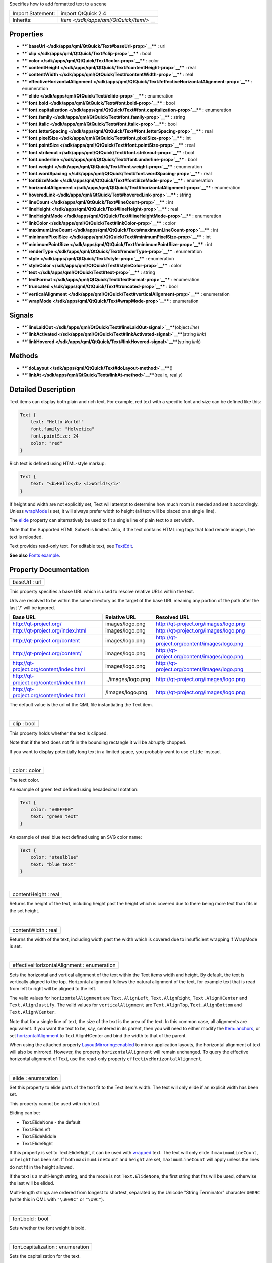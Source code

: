 Specifies how to add formatted text to a scene

+--------------------------------------+--------------------------------------+
| Import Statement:                    | import QtQuick 2.4                   |
+--------------------------------------+--------------------------------------+
| Inherits:                            | `Item </sdk/apps/qml/QtQuick/Item/>` |
|                                      | __                                   |
+--------------------------------------+--------------------------------------+

Properties
----------

-  ****`baseUrl </sdk/apps/qml/QtQuick/Text#baseUrl-prop>`__**** : url
-  ****`clip </sdk/apps/qml/QtQuick/Text#clip-prop>`__**** : bool
-  ****`color </sdk/apps/qml/QtQuick/Text#color-prop>`__**** : color
-  ****`contentHeight </sdk/apps/qml/QtQuick/Text#contentHeight-prop>`__****
   : real
-  ****`contentWidth </sdk/apps/qml/QtQuick/Text#contentWidth-prop>`__****
   : real
-  ****`effectiveHorizontalAlignment </sdk/apps/qml/QtQuick/Text#effectiveHorizontalAlignment-prop>`__****
   : enumeration
-  ****`elide </sdk/apps/qml/QtQuick/Text#elide-prop>`__**** :
   enumeration
-  ****`font.bold </sdk/apps/qml/QtQuick/Text#font.bold-prop>`__**** :
   bool
-  ****`font.capitalization </sdk/apps/qml/QtQuick/Text#font.capitalization-prop>`__****
   : enumeration
-  ****`font.family </sdk/apps/qml/QtQuick/Text#font.family-prop>`__****
   : string
-  ****`font.italic </sdk/apps/qml/QtQuick/Text#font.italic-prop>`__****
   : bool
-  ****`font.letterSpacing </sdk/apps/qml/QtQuick/Text#font.letterSpacing-prop>`__****
   : real
-  ****`font.pixelSize </sdk/apps/qml/QtQuick/Text#font.pixelSize-prop>`__****
   : int
-  ****`font.pointSize </sdk/apps/qml/QtQuick/Text#font.pointSize-prop>`__****
   : real
-  ****`font.strikeout </sdk/apps/qml/QtQuick/Text#font.strikeout-prop>`__****
   : bool
-  ****`font.underline </sdk/apps/qml/QtQuick/Text#font.underline-prop>`__****
   : bool
-  ****`font.weight </sdk/apps/qml/QtQuick/Text#font.weight-prop>`__****
   : enumeration
-  ****`font.wordSpacing </sdk/apps/qml/QtQuick/Text#font.wordSpacing-prop>`__****
   : real
-  ****`fontSizeMode </sdk/apps/qml/QtQuick/Text#fontSizeMode-prop>`__****
   : enumeration
-  ****`horizontalAlignment </sdk/apps/qml/QtQuick/Text#horizontalAlignment-prop>`__****
   : enumeration
-  ****`hoveredLink </sdk/apps/qml/QtQuick/Text#hoveredLink-prop>`__****
   : string
-  ****`lineCount </sdk/apps/qml/QtQuick/Text#lineCount-prop>`__**** :
   int
-  ****`lineHeight </sdk/apps/qml/QtQuick/Text#lineHeight-prop>`__**** :
   real
-  ****`lineHeightMode </sdk/apps/qml/QtQuick/Text#lineHeightMode-prop>`__****
   : enumeration
-  ****`linkColor </sdk/apps/qml/QtQuick/Text#linkColor-prop>`__**** :
   color
-  ****`maximumLineCount </sdk/apps/qml/QtQuick/Text#maximumLineCount-prop>`__****
   : int
-  ****`minimumPixelSize </sdk/apps/qml/QtQuick/Text#minimumPixelSize-prop>`__****
   : int
-  ****`minimumPointSize </sdk/apps/qml/QtQuick/Text#minimumPointSize-prop>`__****
   : int
-  ****`renderType </sdk/apps/qml/QtQuick/Text#renderType-prop>`__**** :
   enumeration
-  ****`style </sdk/apps/qml/QtQuick/Text#style-prop>`__**** :
   enumeration
-  ****`styleColor </sdk/apps/qml/QtQuick/Text#styleColor-prop>`__**** :
   color
-  ****`text </sdk/apps/qml/QtQuick/Text#text-prop>`__**** : string
-  ****`textFormat </sdk/apps/qml/QtQuick/Text#textFormat-prop>`__**** :
   enumeration
-  ****`truncated </sdk/apps/qml/QtQuick/Text#truncated-prop>`__**** :
   bool
-  ****`verticalAlignment </sdk/apps/qml/QtQuick/Text#verticalAlignment-prop>`__****
   : enumeration
-  ****`wrapMode </sdk/apps/qml/QtQuick/Text#wrapMode-prop>`__**** :
   enumeration

Signals
-------

-  ****`lineLaidOut </sdk/apps/qml/QtQuick/Text#lineLaidOut-signal>`__****\ (object
   *line*)
-  ****`linkActivated </sdk/apps/qml/QtQuick/Text#linkActivated-signal>`__****\ (string
   *link*)
-  ****`linkHovered </sdk/apps/qml/QtQuick/Text#linkHovered-signal>`__****\ (string
   *link*)

Methods
-------

-  ****`doLayout </sdk/apps/qml/QtQuick/Text#doLayout-method>`__****\ ()
-  ****`linkAt </sdk/apps/qml/QtQuick/Text#linkAt-method>`__****\ (real
   *x*, real *y*)

Detailed Description
--------------------

Text items can display both plain and rich text. For example, red text
with a specific font and size can be defined like this:

.. code:: qml

    Text {
        text: "Hello World!"
        font.family: "Helvetica"
        font.pointSize: 24
        color: "red"
    }

Rich text is defined using HTML-style markup:

.. code:: qml

    Text {
        text: "<b>Hello</b> <i>World!</i>"
    }

|image0|

If height and width are not explicitly set, Text will attempt to
determine how much room is needed and set it accordingly. Unless
`wrapMode </sdk/apps/qml/QtQuick/Text#wrapMode-prop>`__ is set, it will
always prefer width to height (all text will be placed on a single
line).

The `elide </sdk/apps/qml/QtQuick/Text#elide-prop>`__ property can
alternatively be used to fit a single line of plain text to a set width.

Note that the Supported HTML Subset is limited. Also, if the text
contains HTML img tags that load remote images, the text is reloaded.

Text provides read-only text. For editable text, see
`TextEdit </sdk/apps/qml/QtQuick/TextEdit/>`__.

**See also** `Fonts example </sdk/apps/qml/QtQuick/text#fonts>`__.

Property Documentation
----------------------

+--------------------------------------------------------------------------+
|        \ baseUrl : url                                                   |
+--------------------------------------------------------------------------+

This property specifies a base URL which is used to resolve relative
URLs within the text.

Urls are resolved to be within the same directory as the target of the
base URL meaning any portion of the path after the last '/' will be
ignored.

+--------------------------------------------+----------------------+-------------------------------------------------+
| Base URL                                   | Relative URL         | Resolved URL                                    |
+============================================+======================+=================================================+
| http://qt-project.org/                     | images/logo.png      | http://qt-project.org/images/logo.png           |
+--------------------------------------------+----------------------+-------------------------------------------------+
| http://qt-project.org/index.html           | images/logo.png      | http://qt-project.org/images/logo.png           |
+--------------------------------------------+----------------------+-------------------------------------------------+
| http://qt-project.org/content              | images/logo.png      | http://qt-project.org/content/images/logo.png   |
+--------------------------------------------+----------------------+-------------------------------------------------+
| http://qt-project.org/content/             | images/logo.png      | http://qt-project.org/content/images/logo.png   |
+--------------------------------------------+----------------------+-------------------------------------------------+
| http://qt-project.org/content/index.html   | images/logo.png      | http://qt-project.org/content/images/logo.png   |
+--------------------------------------------+----------------------+-------------------------------------------------+
| http://qt-project.org/content/index.html   | ../images/logo.png   | http://qt-project.org/images/logo.png           |
+--------------------------------------------+----------------------+-------------------------------------------------+
| http://qt-project.org/content/index.html   | /images/logo.png     | http://qt-project.org/images/logo.png           |
+--------------------------------------------+----------------------+-------------------------------------------------+

The default value is the url of the QML file instantiating the Text
item.

| 

+--------------------------------------------------------------------------+
|        \ clip : bool                                                     |
+--------------------------------------------------------------------------+

This property holds whether the text is clipped.

Note that if the text does not fit in the bounding rectangle it will be
abruptly chopped.

If you want to display potentially long text in a limited space, you
probably want to use ``elide`` instead.

| 

+--------------------------------------------------------------------------+
|        \ color : color                                                   |
+--------------------------------------------------------------------------+

The text color.

An example of green text defined using hexadecimal notation:

.. code:: qml

    Text {
        color: "#00FF00"
        text: "green text"
    }

An example of steel blue text defined using an SVG color name:

.. code:: qml

    Text {
        color: "steelblue"
        text: "blue text"
    }

| 

+--------------------------------------------------------------------------+
|        \ contentHeight : real                                            |
+--------------------------------------------------------------------------+

Returns the height of the text, including height past the height which
is covered due to there being more text than fits in the set height.

| 

+--------------------------------------------------------------------------+
|        \ contentWidth : real                                             |
+--------------------------------------------------------------------------+

Returns the width of the text, including width past the width which is
covered due to insufficient wrapping if WrapMode is set.

| 

+--------------------------------------------------------------------------+
|        \ effectiveHorizontalAlignment : enumeration                      |
+--------------------------------------------------------------------------+

Sets the horizontal and vertical alignment of the text within the Text
items width and height. By default, the text is vertically aligned to
the top. Horizontal alignment follows the natural alignment of the text,
for example text that is read from left to right will be aligned to the
left.

The valid values for ``horizontalAlignment`` are ``Text.AlignLeft``,
``Text.AlignRight``, ``Text.AlignHCenter`` and ``Text.AlignJustify``.
The valid values for ``verticalAlignment`` are ``Text.AlignTop``,
``Text.AlignBottom`` and ``Text.AlignVCenter``.

Note that for a single line of text, the size of the text is the area of
the text. In this common case, all alignments are equivalent. If you
want the text to be, say, centered in its parent, then you will need to
either modify the
`Item::anchors </sdk/apps/qml/QtQuick/Item#anchors-prop>`__, or set
`horizontalAlignment </sdk/apps/qml/QtQuick/Text#horizontalAlignment-prop>`__
to Text.AlignHCenter and bind the width to that of the parent.

When using the attached property
`LayoutMirroring::enabled </sdk/apps/qml/QtQuick/LayoutMirroring#enabled-prop>`__
to mirror application layouts, the horizontal alignment of text will
also be mirrored. However, the property ``horizontalAlignment`` will
remain unchanged. To query the effective horizontal alignment of Text,
use the read-only property ``effectiveHorizontalAlignment``.

| 

+--------------------------------------------------------------------------+
|        \ elide : enumeration                                             |
+--------------------------------------------------------------------------+

Set this property to elide parts of the text fit to the Text item's
width. The text will only elide if an explicit width has been set.

This property cannot be used with rich text.

Eliding can be:

-  Text.ElideNone - the default
-  Text.ElideLeft
-  Text.ElideMiddle
-  Text.ElideRight

If this property is set to Text.ElideRight, it can be used with
`wrapped </sdk/apps/qml/QtQuick/Text#wrapMode-prop>`__ text. The text
will only elide if ``maximumLineCount``, or ``height`` has been set. If
both ``maximumLineCount`` and ``height`` are set, ``maximumLineCount``
will apply unless the lines do not fit in the height allowed.

If the text is a multi-length string, and the mode is not
``Text.ElideNone``, the first string that fits will be used, otherwise
the last will be elided.

Multi-length strings are ordered from longest to shortest, separated by
the Unicode "String Terminator" character ``U009C`` (write this in QML
with ``"\u009C"`` or ``"\x9C"``).

| 

+--------------------------------------------------------------------------+
|        \ font.bold : bool                                                |
+--------------------------------------------------------------------------+

Sets whether the font weight is bold.

| 

+--------------------------------------------------------------------------+
|        \ font.capitalization : enumeration                               |
+--------------------------------------------------------------------------+

Sets the capitalization for the text.

-  Font.MixedCase - This is the normal text rendering option where no
   capitalization change is applied.
-  Font.AllUppercase - This alters the text to be rendered in all
   uppercase type.
-  Font.AllLowercase - This alters the text to be rendered in all
   lowercase type.
-  Font.SmallCaps - This alters the text to be rendered in small-caps
   type.
-  Font.Capitalize - This alters the text to be rendered with the first
   character of each word as an uppercase character.

.. code:: qml

    Text { text: "Hello"; font.capitalization: Font.AllLowercase }

| 

+--------------------------------------------------------------------------+
|        \ font.family : string                                            |
+--------------------------------------------------------------------------+

Sets the family name of the font.

The family name is case insensitive and may optionally include a foundry
name, e.g. "Helvetica [Cronyx]". If the family is available from more
than one foundry and the foundry isn't specified, an arbitrary foundry
is chosen. If the family isn't available a family will be set using the
font matching algorithm.

| 

+--------------------------------------------------------------------------+
|        \ font.italic : bool                                              |
+--------------------------------------------------------------------------+

Sets whether the font has an italic style.

| 

+--------------------------------------------------------------------------+
|        \ font.letterSpacing : real                                       |
+--------------------------------------------------------------------------+

Sets the letter spacing for the font.

Letter spacing changes the default spacing between individual letters in
the font. A positive value increases the letter spacing by the
corresponding pixels; a negative value decreases the spacing.

| 

+--------------------------------------------------------------------------+
|        \ font.pixelSize : int                                            |
+--------------------------------------------------------------------------+

Sets the font size in pixels.

Using this function makes the font device dependent. Use ``pointSize``
to set the size of the font in a device independent manner.

| 

+--------------------------------------------------------------------------+
|        \ font.pointSize : real                                           |
+--------------------------------------------------------------------------+

Sets the font size in points. The point size must be greater than zero.

| 

+--------------------------------------------------------------------------+
|        \ font.strikeout : bool                                           |
+--------------------------------------------------------------------------+

Sets whether the font has a strikeout style.

| 

+--------------------------------------------------------------------------+
|        \ font.underline : bool                                           |
+--------------------------------------------------------------------------+

Sets whether the text is underlined.

| 

+--------------------------------------------------------------------------+
|        \ font.weight : enumeration                                       |
+--------------------------------------------------------------------------+

Sets the font's weight.

The weight can be one of:

-  Font.Light
-  Font.Normal - the default
-  Font.DemiBold
-  Font.Bold
-  Font.Black

.. code:: qml

    Text { text: "Hello"; font.weight: Font.DemiBold }

| 

+--------------------------------------------------------------------------+
|        \ font.wordSpacing : real                                         |
+--------------------------------------------------------------------------+

Sets the word spacing for the font.

Word spacing changes the default spacing between individual words. A
positive value increases the word spacing by a corresponding amount of
pixels, while a negative value decreases the inter-word spacing
accordingly.

| 

+--------------------------------------------------------------------------+
|        \ fontSizeMode : enumeration                                      |
+--------------------------------------------------------------------------+

This property specifies how the font size of the displayed text is
determined. The possible values are:

-  Text.FixedSize (default) - The size specified by
   `font.pixelSize </sdk/apps/qml/QtQuick/Text#font.pixelSize-prop>`__
   or
   `font.pointSize </sdk/apps/qml/QtQuick/Text#font.pointSize-prop>`__
   is used.
-  Text.HorizontalFit - The largest size up to the size specified that
   fits within the width of the item without wrapping is used.
-  Text.VerticalFit - The largest size up to the size specified that
   fits the height of the item is used.
-  Text.Fit - The largest size up to the size specified that fits within
   the width and height of the item is used.

The font size of fitted text has a minimum bound specified by the
`minimumPointSize </sdk/apps/qml/QtQuick/Text#minimumPointSize-prop>`__
or
`minimumPixelSize </sdk/apps/qml/QtQuick/Text#minimumPixelSize-prop>`__
property and maximum bound specified by either the
`font.pointSize </sdk/apps/qml/QtQuick/Text#font.pointSize-prop>`__ or
`font.pixelSize </sdk/apps/qml/QtQuick/Text#font.pixelSize-prop>`__
properties.

.. code:: qml

    Text { text: "Hello"; fontSizeMode: Text.Fit; minimumPixelSize: 10; font.pixelSize: 72 }

If the text does not fit within the item bounds with the minimum font
size the text will be elided as per the
`elide </sdk/apps/qml/QtQuick/Text#elide-prop>`__ property.

| 

+--------------------------------------------------------------------------+
|        \ horizontalAlignment : enumeration                               |
+--------------------------------------------------------------------------+

Sets the horizontal and vertical alignment of the text within the Text
items width and height. By default, the text is vertically aligned to
the top. Horizontal alignment follows the natural alignment of the text,
for example text that is read from left to right will be aligned to the
left.

The valid values for ``horizontalAlignment`` are ``Text.AlignLeft``,
``Text.AlignRight``, ``Text.AlignHCenter`` and ``Text.AlignJustify``.
The valid values for ``verticalAlignment`` are ``Text.AlignTop``,
``Text.AlignBottom`` and ``Text.AlignVCenter``.

Note that for a single line of text, the size of the text is the area of
the text. In this common case, all alignments are equivalent. If you
want the text to be, say, centered in its parent, then you will need to
either modify the
`Item::anchors </sdk/apps/qml/QtQuick/Item#anchors-prop>`__, or set
horizontalAlignment to Text.AlignHCenter and bind the width to that of
the parent.

When using the attached property
`LayoutMirroring::enabled </sdk/apps/qml/QtQuick/LayoutMirroring#enabled-prop>`__
to mirror application layouts, the horizontal alignment of text will
also be mirrored. However, the property ``horizontalAlignment`` will
remain unchanged. To query the effective horizontal alignment of Text,
use the read-only property ``effectiveHorizontalAlignment``.

| 

+--------------------------------------------------------------------------+
|        \ hoveredLink : string                                            |
+--------------------------------------------------------------------------+

This property contains the link string when the user hovers a link
embedded in the text. The link must be in rich text or HTML format and
the *hoveredLink* string provides access to the particular link.

This QML property was introduced in Qt 5.2.

**See also**
`linkHovered </sdk/apps/qml/QtQuick/Text#linkHovered-signal>`__ and
`linkAt() </sdk/apps/qml/QtQuick/Text#linkAt-method>`__.

| 

+--------------------------------------------------------------------------+
|        \ lineCount : int                                                 |
+--------------------------------------------------------------------------+

Returns the number of lines visible in the text item.

This property is not supported for rich text.

**See also**
`maximumLineCount </sdk/apps/qml/QtQuick/Text#maximumLineCount-prop>`__.

| 

+--------------------------------------------------------------------------+
|        \ lineHeight : real                                               |
+--------------------------------------------------------------------------+

Sets the line height for the text. The value can be in pixels or a
multiplier depending on
`lineHeightMode </sdk/apps/qml/QtQuick/Text#lineHeightMode-prop>`__.

The default value is a multiplier of 1.0. The line height must be a
positive value.

| 

+--------------------------------------------------------------------------+
|        \ lineHeightMode : enumeration                                    |
+--------------------------------------------------------------------------+

This property determines how the line height is specified. The possible
values are:

-  Text.ProportionalHeight (default) - this sets the spacing
   proportional to the line (as a multiplier). For example, set to 2 for
   double spacing.
-  Text.FixedHeight - this sets the line height to a fixed line height
   (in pixels).

| 

+--------------------------------------------------------------------------+
|        \ linkColor : color                                               |
+--------------------------------------------------------------------------+

The color of links in the text.

This property works with the StyledText
`textFormat </sdk/apps/qml/QtQuick/Text#textFormat-prop>`__, but not
with RichText. Link color in RichText can be specified by including CSS
style tags in the text.

| 

+--------------------------------------------------------------------------+
|        \ maximumLineCount : int                                          |
+--------------------------------------------------------------------------+

Set this property to limit the number of lines that the text item will
show. If elide is set to Text.ElideRight, the text will be elided
appropriately. By default, this is the value of the largest possible
integer.

This property is not supported for rich text.

**See also** `lineCount </sdk/apps/qml/QtQuick/Text#lineCount-prop>`__
and `elide </sdk/apps/qml/QtQuick/Text#elide-prop>`__.

| 

+--------------------------------------------------------------------------+
|        \ minimumPixelSize : int                                          |
+--------------------------------------------------------------------------+

This property specifies the minimum font pixel size of text scaled by
the `fontSizeMode </sdk/apps/qml/QtQuick/Text#fontSizeMode-prop>`__
property.

If the `fontSizeMode </sdk/apps/qml/QtQuick/Text#fontSizeMode-prop>`__
is Text.FixedSize or the
`font.pixelSize </sdk/apps/qml/QtQuick/Text#font.pixelSize-prop>`__ is
-1 this property is ignored.

| 

+--------------------------------------------------------------------------+
|        \ minimumPointSize : int                                          |
+--------------------------------------------------------------------------+

This property specifies the minimum font point size of text scaled by
the `fontSizeMode </sdk/apps/qml/QtQuick/Text#fontSizeMode-prop>`__
property.

If the `fontSizeMode </sdk/apps/qml/QtQuick/Text#fontSizeMode-prop>`__
is Text.FixedSize or the
`font.pointSize </sdk/apps/qml/QtQuick/Text#font.pointSize-prop>`__ is
-1 this property is ignored.

| 

+--------------------------------------------------------------------------+
|        \ renderType : enumeration                                        |
+--------------------------------------------------------------------------+

Override the default rendering type for this component.

Supported render types are:

-  Text.QtRendering - the default
-  Text.NativeRendering

Select Text.NativeRendering if you prefer text to look native on the
target platform and do not require advanced features such as
transformation of the text. Using such features in combination with the
NativeRendering render type will lend poor and sometimes pixelated
results.

| 

+--------------------------------------------------------------------------+
|        \ style : enumeration                                             |
+--------------------------------------------------------------------------+

Set an additional text style.

Supported text styles are:

-  Text.Normal - the default
-  Text.Outline
-  Text.Raised
-  Text.Sunken

.. code:: qml

    Row {
        Text { font.pointSize: 24; text: "Normal" }
        Text { font.pointSize: 24; text: "Raised"; style: Text.Raised; styleColor: "#AAAAAA" }
        Text { font.pointSize: 24; text: "Outline";style: Text.Outline; styleColor: "red" }
        Text { font.pointSize: 24; text: "Sunken"; style: Text.Sunken; styleColor: "#AAAAAA" }
    }

|image1|

| 

+--------------------------------------------------------------------------+
|        \ styleColor : color                                              |
+--------------------------------------------------------------------------+

Defines the secondary color used by text styles.

``styleColor`` is used as the outline color for outlined text, and as
the shadow color for raised or sunken text. If no style has been set, it
is not used at all.

.. code:: qml

    Text { font.pointSize: 18; text: "hello"; style: Text.Raised; styleColor: "gray" }

**See also** `style </sdk/apps/qml/QtQuick/Text#style-prop>`__.

| 

+--------------------------------------------------------------------------+
|        \ text : string                                                   |
+--------------------------------------------------------------------------+

The text to display. Text supports both plain and rich text strings.

The item will try to automatically determine whether the text should be
treated as styled text. This determination is made using
Qt::mightBeRichText().

| 

+--------------------------------------------------------------------------+
|        \ textFormat : enumeration                                        |
+--------------------------------------------------------------------------+

The way the text property should be displayed.

Supported text formats are:

-  Text.AutoText (default)
-  Text.PlainText
-  Text.StyledText
-  Text.RichText

If the text format is ``Text.AutoText`` the Text item will automatically
determine whether the text should be treated as styled text. This
determination is made using Qt::mightBeRichText() which uses a fast and
therefore simple heuristic. It mainly checks whether there is something
that looks like a tag before the first line break. Although the result
may be correct for common cases, there is no guarantee.

Text.StyledText is an optimized format supporting some basic text
styling markup, in the style of HTML 3.2:

.. code:: cpp

    <b></b> - bold
    <strong></strong> - bold
    <i></i> - italic
    <br> - new line
    <p> - paragraph
    <u> - underlined text
    <font color="color_name" size="1-7"></font>
    <h1> to <h6> - headers
    <a href=""> - anchor
    <img src="" align="top,middle,bottom" width="" height=""> - inline images
    <ol type="">, <ul type=""> and <li> - ordered and unordered lists
    <pre></pre> - preformatted
    &gt; &lt; &amp;

``Text.StyledText`` parser is strict, requiring tags to be correctly
nested.

+--------------------------------------+--------------------------------------+
| .. code:: qml                        | |image2|                             |
|                                      |                                      |
|     Column {                         |                                      |
|         Text {                       |                                      |
|             font.pointSize: 24       |                                      |
|             text: "<b>Hello</b> <i>W |                                      |
| orld!</i>"                           |                                      |
|         }                            |                                      |
|         Text {                       |                                      |
|             font.pointSize: 24       |                                      |
|             textFormat: Text.RichTex |                                      |
| t                                    |                                      |
|             text: "<b>Hello</b> <i>W |                                      |
| orld!</i>"                           |                                      |
|         }                            |                                      |
|         Text {                       |                                      |
|             font.pointSize: 24       |                                      |
|             textFormat: Text.PlainTe |                                      |
| xt                                   |                                      |
|             text: "<b>Hello</b> <i>W |                                      |
| orld!</i>"                           |                                      |
|         }                            |                                      |
|     }                                |                                      |
+--------------------------------------+--------------------------------------+

Text.RichText supports a larger subset of HTML 4, as described on the
Supported HTML Subset page. You should prefer using Text.PlainText or
Text.StyledText instead, as they offer better performance.

| 

+--------------------------------------------------------------------------+
|        \ truncated : bool                                                |
+--------------------------------------------------------------------------+

Returns true if the text has been truncated due to
`maximumLineCount </sdk/apps/qml/QtQuick/Text#maximumLineCount-prop>`__
or `elide </sdk/apps/qml/QtQuick/Text#elide-prop>`__.

This property is not supported for rich text.

**See also**
`maximumLineCount </sdk/apps/qml/QtQuick/Text#maximumLineCount-prop>`__
and `elide </sdk/apps/qml/QtQuick/Text#elide-prop>`__.

| 

+--------------------------------------------------------------------------+
|        \ verticalAlignment : enumeration                                 |
+--------------------------------------------------------------------------+

Sets the horizontal and vertical alignment of the text within the Text
items width and height. By default, the text is vertically aligned to
the top. Horizontal alignment follows the natural alignment of the text,
for example text that is read from left to right will be aligned to the
left.

The valid values for ``horizontalAlignment`` are ``Text.AlignLeft``,
``Text.AlignRight``, ``Text.AlignHCenter`` and ``Text.AlignJustify``.
The valid values for ``verticalAlignment`` are ``Text.AlignTop``,
``Text.AlignBottom`` and ``Text.AlignVCenter``.

Note that for a single line of text, the size of the text is the area of
the text. In this common case, all alignments are equivalent. If you
want the text to be, say, centered in its parent, then you will need to
either modify the
`Item::anchors </sdk/apps/qml/QtQuick/Item#anchors-prop>`__, or set
`horizontalAlignment </sdk/apps/qml/QtQuick/Text#horizontalAlignment-prop>`__
to Text.AlignHCenter and bind the width to that of the parent.

When using the attached property
`LayoutMirroring::enabled </sdk/apps/qml/QtQuick/LayoutMirroring#enabled-prop>`__
to mirror application layouts, the horizontal alignment of text will
also be mirrored. However, the property ``horizontalAlignment`` will
remain unchanged. To query the effective horizontal alignment of Text,
use the read-only property ``effectiveHorizontalAlignment``.

| 

+--------------------------------------------------------------------------+
|        \ wrapMode : enumeration                                          |
+--------------------------------------------------------------------------+

Set this property to wrap the text to the Text item's width. The text
will only wrap if an explicit width has been set. wrapMode can be one
of:

-  Text.NoWrap (default) - no wrapping will be performed. If the text
   contains insufficient newlines, then
   `contentWidth </sdk/apps/qml/QtQuick/Text#contentWidth-prop>`__ will
   exceed a set width.
-  Text.WordWrap - wrapping is done on word boundaries only. If a word
   is too long,
   `contentWidth </sdk/apps/qml/QtQuick/Text#contentWidth-prop>`__ will
   exceed a set width.
-  Text.WrapAnywhere - wrapping is done at any point on a line, even if
   it occurs in the middle of a word.
-  Text.Wrap - if possible, wrapping occurs at a word boundary;
   otherwise it will occur at the appropriate point on the line, even in
   the middle of a word.

| 

Signal Documentation
--------------------

+--------------------------------------------------------------------------+
|        \ lineLaidOut(object *line*)                                      |
+--------------------------------------------------------------------------+

This signal is emitted for each line of text that is laid out during the
layout process. The specified *line* object provides more details about
the line that is currently being laid out.

This gives the opportunity to position and resize a line as it is being
laid out. It can for example be used to create columns or lay out text
around objects.

The properties of the specified *line* object are:

-  number (read-only)
-  x
-  y
-  width
-  height

For example, this will move the first 5 lines of a Text item by 100
pixels to the right:

.. code:: cpp

    onLineLaidOut: {
        if (line.number < 5) {
            line.x = line.x + 100
            line.width = line.width - 100
        }
    }

The corresponding handler is ``onLineLaidOut``.

| 

+--------------------------------------------------------------------------+
|        \ linkActivated(string *link*)                                    |
+--------------------------------------------------------------------------+

This signal is emitted when the user clicks on a link embedded in the
text. The link must be in rich text or HTML format and the *link* string
provides access to the particular link.

.. code:: qml

        Text {
                textFormat: Text.RichText
                text: "See the <a href=\"http://qt-project.org\">Qt Project website</a>."
                onLinkActivated: console.log(link + " link activated")
        }

The example code will display the text "See the `Qt Project
website <http://qt-project.org>`__."

Clicking on the highlighted link will output
``http://qt-project.org link activated`` to the console.

The corresponding handler is ``onLinkActivated``.

| 

+--------------------------------------------------------------------------+
|        \ linkHovered(string *link*)                                      |
+--------------------------------------------------------------------------+

This signal is emitted when the user hovers a link embedded in the text.
The link must be in rich text or HTML format and the *link* string
provides access to the particular link.

The corresponding handler is ``onLinkHovered``.

This QML signal was introduced in Qt 5.2.

**See also**
`hoveredLink </sdk/apps/qml/QtQuick/Text#hoveredLink-prop>`__ and
`linkAt() </sdk/apps/qml/QtQuick/Text#linkAt-method>`__.

| 

Method Documentation
--------------------

+--------------------------------------------------------------------------+
|        \ doLayout()                                                      |
+--------------------------------------------------------------------------+

Triggers a re-layout of the displayed text.

| 

+--------------------------------------------------------------------------+
|        \ linkAt(real *x*, real *y*)                                      |
+--------------------------------------------------------------------------+

Returns the link string at point *x*, *y* in content coordinates, or an
empty string if no link exists at that point.

This QML method was introduced in Qt 5.3.

**See also**
`hoveredLink </sdk/apps/qml/QtQuick/Text#hoveredLink-prop>`__.

| 

.. |image0| image:: /media/sdk/apps/qml/QtQuick/Text/images/declarative-text.png
.. |image1| image:: /media/sdk/apps/qml/QtQuick/Text/images/declarative-textstyle.png
.. |image2| image:: /media/sdk/apps/qml/QtQuick/Text/images/declarative-textformat.png

